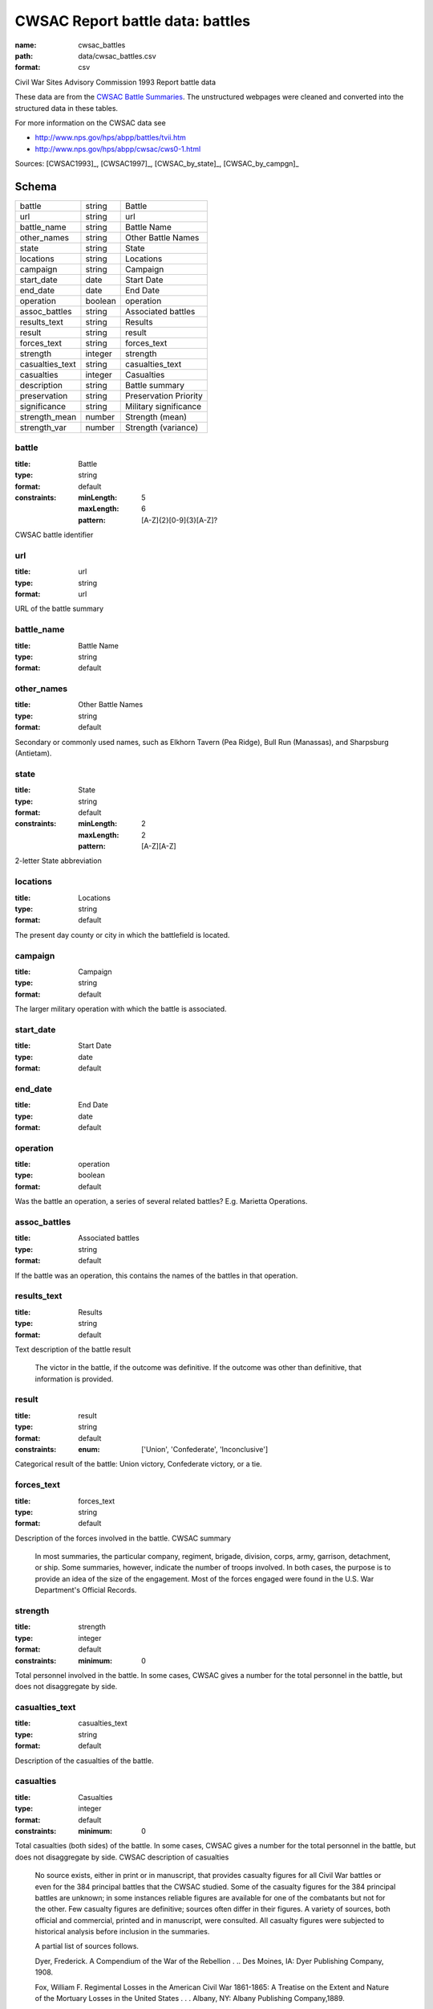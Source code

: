#################################
CWSAC Report battle data: battles
#################################

:name: cwsac_battles
:path: data/cwsac_battles.csv
:format: csv

Civil War Sites Advisory Commission 1993 Report battle data

These data are from the `CWSAC Battle Summaries
<http://www.nps.gov/hps/abpp/battles/bystate.htm>`_.  The unstructured
webpages were cleaned and converted into the structured data in these
tables.

For more information on the CWSAC data see

- http://www.nps.gov/hps/abpp/battles/tvii.htm 
- http://www.nps.gov/hps/abpp/cwsac/cws0-1.html



Sources: [CWSAC1993]_, [CWSAC1997]_, [CWSAC_by_state]_, [CWSAC_by_campgn]_


Schema
======



===============  =======  =====================
battle           string   Battle
url              string   url
battle_name      string   Battle Name
other_names      string   Other Battle Names
state            string   State
locations        string   Locations
campaign         string   Campaign
start_date       date     Start Date
end_date         date     End Date
operation        boolean  operation
assoc_battles    string   Associated battles
results_text     string   Results
result           string   result
forces_text      string   forces_text
strength         integer  strength
casualties_text  string   casualties_text
casualties       integer  Casualties
description      string   Battle summary
preservation     string   Preservation Priority
significance     string   Military significance
strength_mean    number   Strength (mean)
strength_var     number   Strength (variance)
===============  =======  =====================

battle
------

:title: Battle
:type: string
:format: default
:constraints:
    :minLength: 5
    :maxLength: 6
    :pattern: [A-Z]{2}[0-9]{3}[A-Z]?
    

CWSAC battle identifier


       
url
---

:title: url
:type: string
:format: url


URL of the battle summary


       
battle_name
-----------

:title: Battle Name
:type: string
:format: default





       
other_names
-----------

:title: Other Battle Names
:type: string
:format: default



Secondary or commonly used names, such as Elkhorn Tavern (Pea Ridge), Bull Run (Manassas), and Sharpsburg (Antietam).


       
state
-----

:title: State
:type: string
:format: default
:constraints:
    :minLength: 2
    :maxLength: 2
    :pattern: [A-Z][A-Z]
    

2-letter State abbreviation


       
locations
---------

:title: Locations
:type: string
:format: default


The present day county or city in which the battlefield is located.


       
campaign
--------

:title: Campaign
:type: string
:format: default


The larger military operation with which the battle is associated.


       
start_date
----------

:title: Start Date
:type: date
:format: default





       
end_date
--------

:title: End Date
:type: date
:format: default





       
operation
---------

:title: operation
:type: boolean
:format: default


Was the battle an operation, a series of several related battles? E.g. Marietta Operations.


       
assoc_battles
-------------

:title: Associated battles
:type: string
:format: default


If the battle was an operation, this contains the names of the battles in that operation.


       
results_text
------------

:title: Results
:type: string
:format: default


Text description of the battle result

   The victor in the battle, if the outcome was definitive. If the outcome was other than definitive, that information is provided.


       
result
------

:title: result
:type: string
:format: default
:constraints:
    :enum: ['Union', 'Confederate', 'Inconclusive']
    

Categorical result of the battle: Union victory, Confederate victory, or a tie.


       
forces_text
-----------

:title: forces_text
:type: string
:format: default


Description of the forces involved in the battle.
CWSAC summary

   In most summaries, the particular company, regiment, brigade, division, corps, army, garrison, detachment, or ship. Some summaries, however, indicate the number of troops involved. In both cases, the purpose is to provide an idea of the size of the engagement. Most of the forces engaged were found in the U.S. War Department's Official Records.


       
strength
--------

:title: strength
:type: integer
:format: default
:constraints:
    :minimum: 0
    

Total personnel involved in the battle. In some cases, CWSAC gives a number for the total personnel in the battle, but does not disaggregate by side.


       
casualties_text
---------------

:title: casualties_text
:type: string
:format: default


Description of the casualties of the battle.


       
casualties
----------

:title: Casualties
:type: integer
:format: default
:constraints:
    :minimum: 0
    


Total casualties (both sides) of the battle. In some cases, CWSAC gives a number for the total personnel in the battle, but does not disaggregate by side.
CWSAC description of casualties

   No source exists, either in print or in manuscript, that
   provides casualty figures for all Civil War battles or even
   for the 384 principal battles that the CWSAC studied. Some of
   the casualty figures for the 384 principal battles are
   unknown; in some instances reliable figures are available for
   one of the combatants but not for the other. Few casualty
   figures are definitive; sources often differ in their
   figures. A variety of sources, both official and commercial,
   printed and in manuscript, were consulted. All casualty
   figures were subjected to historical analysis before
   inclusion in the summaries.

   A partial list of sources follows.

   Dyer, Frederick. A Compendium of the War of the Rebellion . .. Des Moines, IA: Dyer Publishing Company, 1908.

   Fox, William F. Regimental Losses in the American Civil War 1861-1865: A Treatise on the Extent and Nature of the Mortuary Losses in the United States . . . Albany, NY: Albany Publishing Company,1889.

   Johnson, Robert U., and Clarence C. Buell, eds. Battles and Leaders of the Civil War . . . .4 Volumes. New York: The Century Company, 1887-88.

   Livermore, Thomas L.Numbers and Losses in the Civil War in America 1861-65. Reprint. Dayton, OH: Morningside House, Inc., 1986.

   U.S. Surgeon General's Office. Chronological Summary of Engagements and Battles [Civil War]. Washington, DC: The Government Printing Office, 1873.

   U.S. War Department. The War of the Rebellion: A Compilation ofthe Official Records of the Union and Confederate Armies. 70 Volumes in 128. Washington, DC: The Government Printing Office, 1880-1901.


       
description
-----------

:title: Battle summary
:type: string
:format: default


Short text summary of the battle.
CWSAC documentation

   A historical account or summary of the battle. A variety of sources, both general and specific, published and in manuscript, were consultedin the preparation of these accounts. The general sources consulted include those listed below. More specific published and manuscript sources were also consulted and analyzed.

   The Conservation Fund. The Civil War Battlefield Guide. Edited by Frances H. Kennedy. Boston, MA: Houghton Mifflin Company, 1990.

   Great Battles of the Civil War. By the editors of Civil War Times Illustrated. New York: Gallery Books, 1984.

   Historical Times Illustrated Encyclopedia of the Civil War. Edited by Patricia L. Faust. New York: Harper & Row, Publishers, 1986.

   Johnson, Robert U., and Clarence C. Buell, eds. Battles and Leaders of the Civil War . . . .4 Volumes. New York: The Century Company, 1887-88.

   Long, E.B., compiler. The Civil War Day by Day: An Almanac 1861-1865. Garden City, NY: Doubleday & Company, Inc., 1971.

   U.S. National Archives. A Guide-Index to the Official Records of the Union and Confederate Armies. Edited and compiled by Dallas Irvine, et al. Washington, DC: The Government Printing Office, 1968-1980.
   
   U.S. Naval History Division. Civil War Naval Chronology, 1861-1865. Washington, DC: The Government Printing Office, 1971.

   U.S. Navy Department. Official Records of the Union and Confederate Navies in the War of the Rebellion. Multivolumes. Washington, DC: The Government Printing Office, 1894-1927.

   U.S. War Department. The War of the Rebellion: A Compilation ofthe Official Records of the Union and Confederate Armies. 70 Volumes in 128. Washington, DC: The Government Printing Office, 1880-1901.


       
preservation
------------

:title: Preservation Priority
:type: string
:format: default



A designation made by the Commission based on the level of historical significance, the integrity of the remaining battlefield features, and the level of threat to the battlefield's existence. For example, IV.1 (Class D) means that the Commission determined that a particular battlefield site was Priority IV: Fragmented Battlefields, All Military Classes, Poor Integrity. (See Table 7, pages 49-53 in the Report on the Nation's Civil War Battlefield, for the preservation priority of all the battlefields studied.) Class A, B, C, or D indicates a battle's (and associated battlefield's) level of military importance within its campaign and the war. (See page v of this volume for an explanation of each of the four designations.) N/D indicates that no data is currently available to determine the levelof threat to the site.


       
significance
------------

:title: Military significance
:type: string
:format: default
:constraints:
    :enum: ['A', 'B', 'C', 'D']
    


Four-category classification of the military significance of the battle.


       
strength_mean
-------------

:title: Strength (mean)
:type: number
:format: default
:constraints:
    :minimum: 0
    

Mean of the estimated strength in personnel of the force. See code for how it is calculated.

Sources: [CWSAC1993]_, [CWSAC1997]_, [CWSAC_by_state]_, [CWSAC_by_campgn]_

       
strength_var
------------

:title: Strength (variance)
:type: number
:format: default
:constraints:
    :minimum: 0
    

Variance of the estimated strength in personnel of the force. See code for how it is calculated.

Sources: [CWSAC1993]_, [CWSAC1997]_, [CWSAC_by_state]_, [CWSAC_by_campgn]_

       

